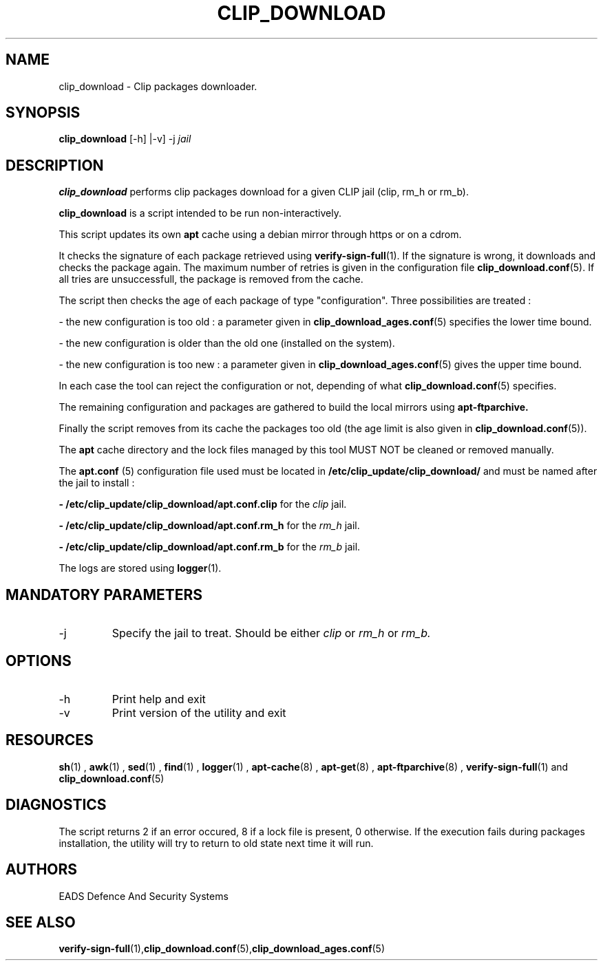 .TH CLIP_DOWNLOAD 8 "JUNE 2007" Linux "User Manuals"
.SH NAME
clip_download \- Clip packages downloader.
.SH SYNOPSIS
.B clip_download
[\-h] |\-v] -j
.I jail
.SH DESCRIPTION
.B clip_download
performs clip packages download for a given CLIP jail (clip, rm_h or rm_b).

.B clip_download
is a script intended to be run non-interactively.

This script updates its own 
.B apt
cache using a debian mirror through https or on a cdrom. 

It checks the signature of each package retrieved using
.BR verify-sign-full (1).
If the signature is wrong, it downloads and checks the package again. The maximum number of retries is given in the configuration file
.BR clip_download.conf (5).
If all tries are unsuccessfull, the package is removed from the cache.

The script then checks the age of each package of type "configuration". Three possibilities are treated :
.PP
- the new configuration is too old : a parameter given in
.BR clip_download_ages.conf (5) 
specifies the lower time bound.

- the new configuration is older than the old one (installed on the system).

- the new configuration is too new : a parameter given in
.BR clip_download_ages.conf (5) 
gives the upper time bound.
.PP
In each case the tool can reject the configuration or not, depending of what
.BR clip_download.conf (5) 
specifies.

The remaining configuration and packages are gathered to build the local mirrors using
.BR apt-ftparchive.

Finally the script removes from its cache the packages too old (the age limit is also given in
.BR clip_download.conf (5)).

The
.B apt
cache directory and the lock files managed by this tool MUST NOT be cleaned or removed manually. 
.PP
The
.B apt.conf
(5) configuration file used must be located in 
.B /etc/clip_update/clip_download/
and must be named after the jail to install :

.B - /etc/clip_update/clip_download/apt.conf.clip
for the
.I clip
jail.

.B - /etc/clip_update/clip_download/apt.conf.rm_h
for the
.I rm_h
jail.

.B - /etc/clip_update/clip_download/apt.conf.rm_b
for the
.I rm_b
jail.

The logs are stored using 
.BR logger (1).
.SH MANDATORY PARAMETERS
.IP \-j jail
Specify the jail to treat. Should be either 
.I clip
or 
.I rm_h
or
.I rm_b.
.SH OPTIONS
.IP \-h
Print help and exit
.IP \-v
Print version of the utility and exit
.SH RESOURCES
.PP Depends on 
.BR sh (1)
,
.BR awk (1)
,
.BR sed (1)
,
.BR find (1)
,
.BR logger (1)
,
.BR apt-cache (8)
, 
.BR apt-get (8)
,
.BR apt-ftparchive (8)
,
.BR verify-sign-full (1)
and
.BR clip_download.conf (5)
.SH DIAGNOSTICS
The script returns 2 if an error occured, 8 if a lock file is present, 0 otherwise.
If the execution fails during packages installation, the utility will try to return to old state next time it will run.
.SH AUTHORS
EADS Defence And Security Systems
.SH SEE ALSO
.BR verify-sign-full (1), clip_download.conf (5), clip_download_ages.conf (5)

